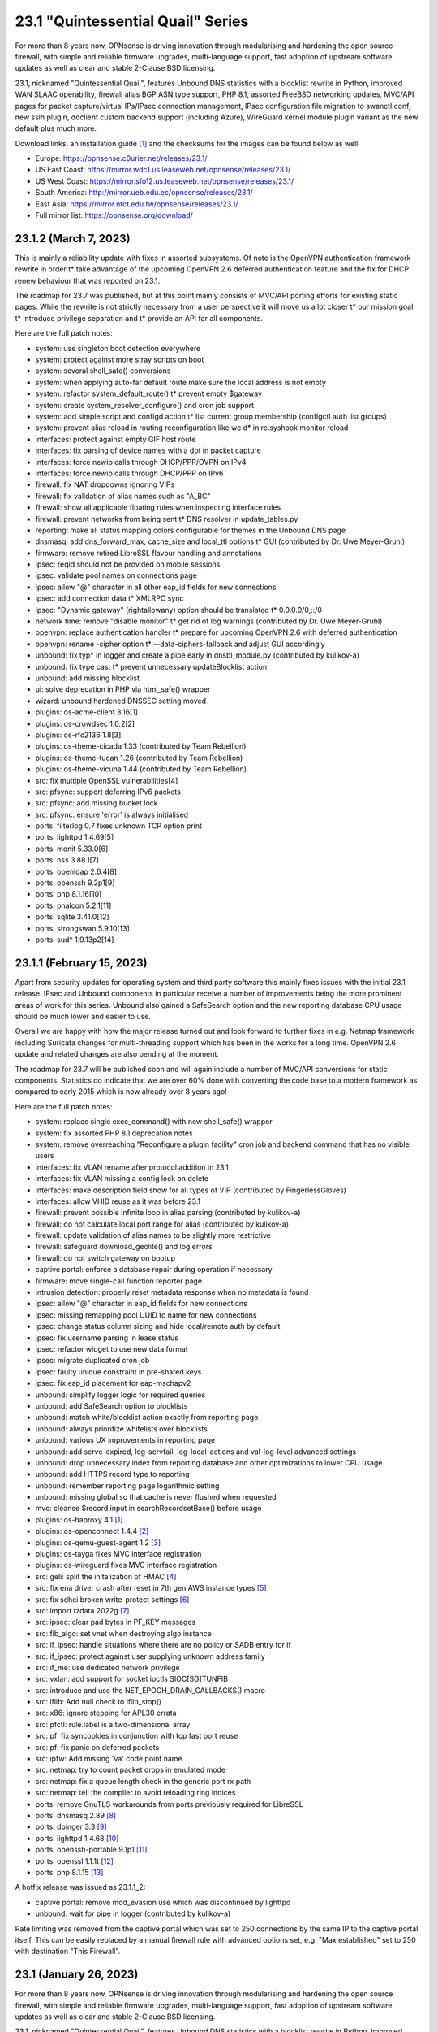 ===========================================================================================
23.1  "Quintessential Quail" Series
===========================================================================================



For more than 8 years now, OPNsense is driving innovation through
modularising and hardening the open source firewall, with simple
and reliable firmware upgrades, multi-language support, fast adoption
of upstream software updates as well as clear and stable 2-Clause BSD
licensing.

23.1, nicknamed "Quintessential Quail", features Unbound DNS statistics with
a blocklist rewrite in Python, improved WAN SLAAC operability, firewall
alias BGP ASN type support, PHP 8.1, assorted FreeBSD networking updates,
MVC/API pages for packet capture/virtual IPs/IPsec connection management,
IPsec configuration file migration to swanctl.conf, new sslh plugin, ddclient
custom backend support (including Azure), WireGuard kernel module plugin
variant as the new default plus much more.

Download links, an installation guide `[1] <https://docs.opnsense.org/manual/install.html>`__  and the checksums for the images
can be found below as well.

* Europe: https://opnsense.c0urier.net/releases/23.1/
* US East Coast: https://mirror.wdc1.us.leaseweb.net/opnsense/releases/23.1/
* US West Coast: https://mirror.sfo12.us.leaseweb.net/opnsense/releases/23.1/
* South America: http://mirror.ueb.edu.ec/opnsense/releases/23.1/
* East Asia: https://mirror.ntct.edu.tw/opnsense/releases/23.1/
* Full mirror list: https://opnsense.org/download/


--------------------------------------------------------------------------
23.1.2 (March 7, 2023)
--------------------------------------------------------------------------


This is mainly a reliability update with fixes in assorted subsystems.
Of note is the OpenVPN authentication framework rewrite in order t* take
advantage of the upcoming OpenVPN 2.6 deferred authentication feature and
the fix for DHCP renew behaviour that was reported on 23.1.

The roadmap for 23.7 was published, but at this point mainly consists of
MVC/API porting efforts for existing static pages.  While the rewrite is
not strictly necessary from a user perspective it will move us a lot closer
t* our mission goal t* introduce privilege separation and t* provide an API
for all components.

Here are the full patch notes:

* system: use singleton boot detection everywhere
* system: protect against more stray scripts on boot
* system: several shell_safe() conversions
* system: when applying auto-far default route make sure the local address is not empty
* system: refactor system_default_route() t* prevent empty $gateway
* system: create system_resolver_configure() and cron job support
* system: add simple script and configd action t* list current group membership (configctl auth list groups)
* system: prevent alias reload in routing reconfiguration like we d* in rc.syshook monitor reload
* interfaces: protect against empty GIF host route
* interfaces: fix parsing of device names with a dot in packet capture
* interfaces: force newip calls through DHCP/PPP/OVPN on IPv4
* interfaces: force newip calls through DHCP/PPP on IPv6
* firewall: fix NAT dropdowns ignoring VIPs
* firewall: fix validation of alias names such as "A_BC"
* fIrewall: show all applicable floating rules when inspecting interface rules
* firewall: prevent networks from being sent t* DNS resolver in update_tables.py
* reporting: make all status mapping colors configurable for themes in the Unbound DNS page
* dnsmasq: add dns_forward_max, cache_size and local_ttl options t* GUI (contributed by Dr. Uwe Meyer-Gruhl)
* firmware: remove retired LibreSSL flavour handling and annotations
* ipsec: reqid should not be provided on mobile sessions
* ipsec: validate pool names on connections page
* ipsec: allow "@" character in all other eap_id fields for new connections
* ipsec: add connection data t* XMLRPC sync
* ipsec: "Dynamic gateway" (rightallowany) option should be translated t* 0.0.0.0/0,::/0
* network time: remove "disable monitor" t* get rid of log warnings (contributed by Dr. Uwe Meyer-Gruhl)
* openvpn: replace authentication handler t* prepare for upcoming OpenVPN 2.6 with deferred authentication
* openvpn: rename -cipher option t* --data-ciphers-fallback and adjust GUI accordingly
* unbound: fix typ* in logger and create a pipe early in dnsbl_module.py (contributed by kulikov-a)
* unbound: fix type cast t* prevent unnecessary updateBlocklist action
* unbound: add missing blocklist
* ui: solve deprecation in PHP via html_safe() wrapper
* wizard: unbound hardened DNSSEC setting moved
* plugins: os-acme-client 3.16[1]
* plugins: os-crowdsec 1.0.2[2]
* plugins: os-rfc2136 1.8[3]
* plugins: os-theme-cicada 1.33 (contributed by Team Rebellion)
* plugins: os-theme-tucan 1.26 (contributed by Team Rebellion)
* plugins: os-theme-vicuna 1.44 (contributed by Team Rebellion)
* src: fix multiple OpenSSL vulnerabilities[4]
* src: pfsync: support deferring IPv6 packets
* src: pfsync: add missing bucket lock
* src: pfsync: ensure 'error' is always initialised
* ports: filterlog 0.7 fixes unknown TCP option print
* ports: lighttpd 1.4.69[5]
* ports: monit 5.33.0[6]
* ports: nss 3.88.1[7]
* ports: openldap 2.6.4[8]
* ports: openssh 9.2p1[9]
* ports: php 8.1.16[10]
* ports: phalcon 5.2.1[11]
* ports: sqlite 3.41.0[12]
* ports: strongswan 5.9.10[13]
* ports: sud* 1.9.13p2[14]



--------------------------------------------------------------------------
23.1.1 (February 15, 2023)
--------------------------------------------------------------------------


Apart from security updates for operating system and third party software
this mainly fixes issues with the initial 23.1 release.  IPsec and Unbound
components in particular receive a number of improvements being the more
prominent areas of work for this series.  Unbound also gained a SafeSearch
option and the new reporting database CPU usage should be much lower and
easier to use.

Overall we are happy with how the major release turned out and look forward
to further fixes in e.g. Netmap framework including Suricata changes for
multi-threading support which has been in the works for a long time.  OpenVPN
2.6 update and related changes are also pending at the moment.

The roadmap for 23.7 will be published soon and will again include a number
of MVC/API conversions for static components.  Statistics do indicate that we
are over 60% done with converting the code base to a modern framework as
compared to early 2015 which is now already over 8 years ago!

Here are the full patch notes:

* system: replace single exec_command() with new shell_safe() wrapper
* system: fix assorted PHP 8.1 deprecation notes
* system: remove overreaching "Reconfigure a plugin facility" cron job and backend command that has no visible users
* interfaces: fix VLAN rename after protocol addition in 23.1
* interfaces: fix VLAN missing a config lock on delete
* interfaces: make description field show for all types of VIP (contributed by FingerlessGloves)
* interfaces: allow VHID reuse as it was before 23.1
* firewall: prevent possible infinite loop in alias parsing (contributed by kulikov-a)
* firewall: do not calculate local port range for alias (contributed by kulikov-a)
* firewall: update validation of alias names to be slightly more restrictive
* firewall: safeguard download_geolite() and log errors
* firewall: do not switch gateway on bootup
* captive portal: enforce a database repair during operation if necessary
* firmware: move single-call function reporter page
* intrusion detection: properly reset metadata response when no metadata is found
* ipsec: allow "@" character in eap_id fields for new connections
* ipsec: missing remapping pool UUID to name for new connections
* ipsec: change status column sizing and hide local/remote auth by default
* ipsec: fix username parsing in lease status
* ipsec: refactor widget to use new data format
* ipsec: migrate duplicated cron job
* ipsec: faulty unique constraint in pre-shared keys
* ipsec: fix eap_id placement for eap-mschapv2
* unbound: simplify logger logic for required queries
* unbound: add SafeSearch option to blocklists
* unbound: match white/blocklist action exactly from reporting page
* unbound: always prioritize whitelists over blocklists
* unbound: various UX improvements in reporting page
* unbound: add serve-expired, log-servfail, log-local-actions and val-log-level advanced settings
* unbound: drop unnecessary index from reporting database and other optimizations to lower CPU usage
* unbound: add HTTPS record type to reporting
* unbound: remember reporting page logarithmic setting
* unbound: missing global so that cache is never flushed when requested
* mvc: cleanse $record input in searchRecordsetBase() before usage
* plugins: os-haproxy 4.1 `[1] <https://github.com/opnsense/plugins/blob/stable/23.1/net/haproxy/pkg-descr>`__ 
* plugins: os-openconnect 1.4.4 `[2] <https://github.com/opnsense/plugins/blob/stable/23.1/security/openconnect/pkg-descr>`__ 
* plugins: os-qemu-guest-agent 1.2 `[3] <https://github.com/opnsense/plugins/blob/stable/23.1/emulators/qemu-guest-agent/pkg-descr>`__ 
* plugins: os-tayga fixes MVC interface registration
* plugins: os-wireguard fixes MVC interface registration
* src: geli: split the initalization of HMAC `[4] <FREEBSD:FreeBSD-SA-23:01.geli>`__ 
* src: fix ena driver crash after reset in 7th gen AWS instance types `[5] <FREEBSD:FreeBSD-EN-23:03.ena>`__ 
* src: fix sdhci broken write-protect settings `[6] <FREEBSD:FreeBSD-EN-23:02.sdhci>`__ 
* src: import tzdata 2022g `[7] <FREEBSD:FreeBSD-EN-23:01.tzdata>`__ 
* src: ipsec: clear pad bytes in PF_KEY messages
* src: fib_algo: set vnet when destroying algo instance
* src: if_ipsec: handle situations where there are no policy or SADB entry for if
* src: if_ipsec: protect against user supplying unknown address family
* src: if_me: use dedicated network privilege
* src: vxlan: add support for socket ioctls SIOC[SG]TUNFIB
* src: introduce and use the NET_EPOCH_DRAIN_CALLBACKS() macro
* src: iflib: Add null check to iflib_stop()
* src: x86: ignore stepping for APL30 errata
* src: pfctl: rule.label is a two-dimensional array
* src: pf: fix syncookies in conjunction with tcp fast port reuse
* src: pf: fix panic on deferred packets
* src: ipfw: Add missing 'va' code point name
* src: netmap: try to count packet drops in emulated mode
* src: netmap: fix a queue length check in the generic port rx path
* src: netmap: tell the compiler to avoid reloading ring indices
* ports: remove GnuTLS workarounds from ports previously required for LibreSSL
* ports: dnsmasq 2.89 `[8] <https://www.thekelleys.org.uk/dnsmasq/CHANGELOG>`__ 
* ports: dpinger 3.3 `[9] <https://github.com/dennypage/dpinger/releases/tag/v3.3>`__ 
* ports: lighttpd 1.4.68 `[10] <https://www.lighttpd.net/2023/1/3/1.4.68/>`__ 
* ports: openssh-portable 9.1p1 `[11] <https://www.openssh.com/txt/release-9.1>`__ 
* ports: openssl 1.1.1t `[12] <https://www.openssl.org/news/openssl-1.1.1-notes.html>`__ 
* ports: php 8.1.15 `[13] <https://www.php.net/ChangeLog-8.php#8.1.15>`__ 

A hotfix release was issued as 23.1.1_2:

* captive portal: remove mod_evasion use which was discontinued by lighttpd
* unbound: wait for pipe in logger (contributed by kulikov-a)

Rate limiting was removed from the captive portal which was set to 250
connections by the same IP to the captive portal itself.  This can be
easily replaced by a manual firewall rule with advanced options set, e.g.
"Max established" set to 250 with destination "This Firewall".



--------------------------------------------------------------------------
23.1 (January 26, 2023)
--------------------------------------------------------------------------


For more than 8 years now, OPNsense is driving innovation through
modularising and hardening the open source firewall, with simple
and reliable firmware upgrades, multi-language support, fast adoption
of upstream software updates as well as clear and stable 2-Clause BSD
licensing.

23.1, nicknamed "Quintessential Quail", features Unbound DNS statistics with
a blocklist rewrite in Python, improved WAN SLAAC operability, firewall
alias BGP ASN type support, PHP 8.1, assorted FreeBSD networking updates,
MVC/API pages for packet capture/virtual IPs/IPsec connection management,
IPsec configuration file migration to swanctl.conf, new sslh plugin, ddclient
custom backend support (including Azure), WireGuard kernel module plugin
variant as the new default plus much more.

Download links, an installation guide `[1] <https://docs.opnsense.org/manual/install.html>`__  and the checksums for the images
can be found below as well.

* Europe: https://opnsense.c0urier.net/releases/23.1/
* US East Coast: https://mirror.wdc1.us.leaseweb.net/opnsense/releases/23.1/
* US West Coast: https://mirror.sfo12.us.leaseweb.net/opnsense/releases/23.1/
* South America: http://mirror.ueb.edu.ec/opnsense/releases/23.1/
* East Asia: https://mirror.ntct.edu.tw/opnsense/releases/23.1/
* Full mirror list: https://opnsense.org/download/

Here are the full patch notes against 22.7.11:

* system: replaced log_error() use with log_msg() and adjusted logging levels accordingly
* system: introduced a service boot log
* system: the LibreSSL flavour has been discontinued
* system: simplify gateway monitoring setup code
* system: add option to skip gateway monitor host route
* system: populate /etc/hosts file with IPv6 addresses too
* system: simplify and guard host route creation
* system: merge system_staticroutes_configure() into system_routing_configure()
* system: do not yield process after calling shutdown command
* system: apply tunables during late boot in case a module was loaded depending on them to be set to a specific value
* system: show size of ZFS ARC (adaptive replacement cache) in system widget
* system: introduce support tier annotations for core and plugins `[2] <https://docs.opnsense.org/support.html>`__ 
* system: add cron tasks for scrubbing and trimming ZFS pools (contributed by Iain Henderson)
* system: fix 6rd/6to4 gateway interface detection (contributed by Frans J Elliott)
* reporting: add Unbound DNS statistics frontend including client drill-down
* interfaces: heavy cleanup of the wireless device integration
* interfaces: use 802.1ad protocol for stacked VLAN parent (QinQ)
* interfaces: GIF and GRE now support subnet-based IPv6 configurations instead of always falling back to a point-to-point (/128) setup
* interfaces: GIF and GRE now disable IPv6 on IPv4 tunnels (contributed by Maurice Walker)
* interfaces: add isolated PPPoEv6 mode to selectively enable IPv6 CP negotiation and turn it off when no IPv6 mode is set
* interfaces: add support for SLAAC WAN interfaces without DHCPv6 (contributed by Maurice Walker)
* interfaces: register LAGG, PPP, VLAN and wireless devices as plugins
* interfaces: simplified get_real_interface() function
* interfaces: removed obsolete "defaultgw" files
* interfaces: simplified rc.linkup script
* interfaces: improve IP address cache behaviour in rc.newwanip(v6) scripts
* interfaces: converted virtual IPs to MVC/API
* interfaces: add MAC filtering to packet capture
* interfaces: convert ARP/NDP pages to server-side searchable variant
* interfaces: create null route for DHCPv6 delegated prefix
* interfaces: tighten the concept of hardware interfaces and pull supported plugin devices into assignments page automatically
* firewall: remove deprecated "Dynamic state reset" mechanic
* firewall: invalidate port forward rule entry when no target is specified
* firewall: hide deprecated source OS rule setting under advanced
* firewall: add group option to prevent grouping in interfaces menu
* firewall: safeguard against missing name from the alias API call
* intrusion detection: keep grid to prevent widgets being removed
* intrusion detection: reload grid after log drop (contributed by kulikov-a)
* intrusion detection: add verbose logging mode selector
* ipsec: disable charon.install_routes completely in case upstream would implement it for FreeBSD later on
* ipsec: move user PSK (pre-shared key) and static PSK items to new MVC/API implementation
* ipsec: migrate existing configuration from ipsec.conf to swanctl.conf
* ipsec: add a new independent connections MVC/API component to manage IPsec in a layout matching swanctl.conf syntax more closely
* ipsec: rewrote lease status page in MVC/API
* ipsec: add configurable "unique" setting to phase 1
* ipsec: missing correct phase 1 to collect "Network List" option
* monit: support start timeout setting (contributed by spoutin)
* openvpn: add unique daemon name to each instance
* unbound: add statistics database backend
* unbound: add exact domain blocking
* mvc: call plugins_interfaces() optionally on service reconfigure
* mvc: match UUID for multiple values (contributed by kulikov-a)
* mvc: convert setBase() to an upsert operation
* mvc: change default sorting to case-insensitive
* mvc: add TextField tests (contributed by agh1467)
* mvc: implement required getRealInterface() variant
* ui: assorted improvements in bootgrid and form controls
* ui: switch to pure JSON data in bootgrids
* plugins: os-bind 1.25 `[3] <https://github.com/opnsense/plugins/blob/stable/23.1/dns/bind/pkg-descr>`__ 
* plugins: os-ddclient 1.11 `[4] <https://github.com/opnsense/plugins/blob/stable/23.1/dns/ddclient/pkg-descr>`__ 
* plugins: os-dyndns end of life note moves to 23.7
* plugins: os-freeradius 1.9.22 `[5] <https://github.com/opnsense/plugins/blob/stable/23.1/net/freeradius/pkg-descr>`__ 
* plugins: os-frr 1.32 `[6] <https://github.com/opnsense/plugins/blob/stable/23.1/net/frr/pkg-descr>`__ 
* plugins: os-haproxy 4.0 `[7] <https://github.com/opnsense/plugins/blob/stable/23.1/net/haproxy/pkg-descr>`__ 
* plugins: os-puppet-agent 1.1 `[8] <https://github.com/opnsense/plugins/blob/stable/23.1/sysutils/puppet-agent/pkg-descr>`__ 
* plugins: os-sslh 1.0 `[9] <https://github.com/opnsense/plugins/blob/stable/23.1/net/sslh/pkg-descr>`__  (contributed by agh1467)
* plugins: os-theme-cicada 1.32 (contributed by Team Rebellion)
* plugins: os-upnp 1.5 `[10] <https://github.com/opnsense/plugins/blob/stable/23.1/net/upnp/pkg-descr>`__ 
* plugins: os-wireguard switches to kernel module with a separate os-wireguard-go variant available for installation to keep the old behaviour
* src: assorted FreeBSD 13 stable fixes for e.g. bpf, bridge, bsdinstall ifconfig, iflib, ipfw, ipsec, lagg, netmap, pf, route and vlan components
* ports: php 8.1.14 `[11] <https://www.php.net/ChangeLog-8.php#8.1.14>`__ 
* ports: sudo 1.9.12p2 `[12] <https://www.sudo.ws/stable.html#1.9.12p2>`__ 

A hotfix release was issued as 23.1_6:

* system: incorrect link to CARP status page on dashboard widget
* reporting: bail DNS resolve in traffic graphs when resolver is not configured
* captive portal: for static MAC assignments make sure that the IP address actually changed before updating it
* ipsec: missing a bracket for agressive mode selection
* ipsec: mute a spurious boot warning
* ipsec: myid may be be optional
* plugins: os-bind fix plugin directory path
* plugins: os-ddclient minor PHP fix
* plugins: os-frr allow restart via cron
* plugins: os-nut wrong user for latest port
* plugins: os-upnp typo in log level
* plugins: os-wireguard service widget fix

Migration notes, known issues and limitations:

* LibreSSL flavour has been discontinued.  Switch to OpenSSL flavour to proceed with the upgrade.
* StrongSwan IPsec configuration now uses the preferred swanctl.conf instead of the deprecated ipsec.conf which could lead to connectivity issues in ambiguous cases.  Subtle bugs cannot be ruled out as well so please raise an issue on GitHub to be able to investigate each case.
* The new IPsec connections pages and API create an independent set of connections following the design of swanctl.conf.  Legacy tunnel settings cannot be managed from the API and are not migrated.

The public key for the 23.1 series is:

.. code-block::

    # -----BEGIN PUBLIC KEY-----
    # MIICIjANBgkqhkiG9w0BAQEFAAOCAg8AMIICCgKCAgEA4J0k7cPtunUYiR4vbRof
    # AiNTnkkByaWpjTeKneR/CBAaImUxpED5EnFprwM0mm4BX3Vqkf1KYQtRSawNxeXz
    # NiPT5Ykv0Vus0tYafBzIPsOCdUz/gtuJmtjih0uNvFSdwDRNE42MpX2RFeTm652H
    # fNE5Rxv23liLYdm3RNDFcM7tJEMs+zr01Lrn3McDv4OUACl3YTwFKS1BJGkBqpDI
    # gX1HsJMz934zNItrLxj6B2tDIR4oGrqowzW+1owT4+a8EoaimY48RAb8AUWezAZu
    # tQcGQ0wuZ8qy2WClYvrogsmAEUpfv1Y0YcSfpdxopOx4KyE0KEzAooRF95iFLu94
    # PODk1oPTr0N9qXn7XsLkpaufk+EpNecZSvbqrj3IWMyCLEBO60YuFpcFFI6SVJBC
    # i5OG7JVQaE8hu4CY50tMOO0M54umM8lPIOW8AuIH2PlmQWJ4tPb7j8HHnV1cM1Sf
    # Ha/EAJQlKEEyj4hbzSb6aKATv++qvh4jwgADsTsDtbCrtxrcBV7i+iLUM7DdxrPZ
    # QnLELdJPjyFxtClzi4Tf1svrF5K6NGd/nJQ1pLSkM64dKPA0iTiMMzjQMHnN8++G
    # UdhRzswRZ/BtB8ha1ZRRvnEHe+tcEtsXFZZSTgcR60lXlZzPY/0h+xfbgOApYlqq
    # MIMJsdvZkuxYrGQ5eL2nk0UCAwEAAQ==
    # -----END PUBLIC KEY-----



.. code-block::

    # SHA256 (OPNsense-23.1-OpenSSL-dvd-amd64.iso.bz2) = f25c10113ef1ea13c031fc6102f8e6caf73a7296b12bcc287670026cab29c7c7
    # SHA256 (OPNsense-23.1-OpenSSL-nano-amd64.img.bz2) = 74ec824288adde409074f6855cb0110b860d0b28c33fbd6a30f12473a5e97d54
    # SHA256 (OPNsense-23.1-OpenSSL-serial-amd64.img.bz2) = 2b0ea23de4d09eed952f074e561d55b06b5d323bf9d68a2eae34c3118c304318
    # SHA256 (OPNsense-23.1-OpenSSL-vga-amd64.img.bz2) = 13b9f31651aa165862965566238eaecf66563a3b037fb7f8912a6d0440170bdb

--------------------------------------------------------------------------
23.1.r2 (January 19, 2023)
--------------------------------------------------------------------------


Only a small number of fixes and the usual third party updates.

Still on track for January 26.  See you then...

Here are the full patch notes:

* system: introduce support tier annotations for core and plugins
* system: add cron tasks for scrubbing and trimming ZFS pools (contributed by Iain Henderson)
* system: fix 6rd/6to4 gateway interface detection (contributed by Frans J Elliott)
* interfaces: further simplify get_real_interface()
* interfaces: correct PPPoEv6 device lookup
* reporting: add Unbound DNS drill-down for client graph
* mvc: implement required getRealInterface() variant
* plugins: os-haproxy 4.0 `[1] <https://github.com/opnsense/plugins/blob/stable/23.1/net/haproxy/pkg-descr>`__ 
* ports: curl 7.87.0 `[2] <https://curl.se/changes.html#7_87_0>`__ 
* ports: nss 3.87 `[3] <https://firefox-source-docs.mozilla.org/security/nss/releases/nss_3_87.html>`__ 
* ports: pcre 10.42 `[4] <https://www.pcre.org/changelog.txt>`__ 
* ports: phalcon 5.1.4 `[5] <https://github.com/phalcon/cphalcon/releases/tag/v5.1.4>`__ 
* ports: php 8.1.14 `[6] <https://www.php.net/ChangeLog-8.php#8.1.14>`__ 
* ports: strongswan 5.9.9 `[7] <https://github.com/strongswan/strongswan/releases/tag/5.9.9>`__ 
* ports: unbound 1.17.1 `[8] <https://nlnetlabs.nl/projects/unbound/download/#unbound-1-17-1>`__ 



--------------------------------------------------------------------------
23.1.r1 (January 13, 2023)
--------------------------------------------------------------------------


For more than 8 years now, OPNsense is driving innovation through
modularising and hardening the open source firewall, with simple
and reliable firmware upgrades, multi-language support, fast adoption
of upstream software updates as well as clear and stable 2-Clause BSD
licensing.

We thank all of you for helping test, shape and contribute to the project!
We know it would not be the same without you.  <3

Download links, an installation guide `[1] <https://docs.opnsense.org/manual/install.html>`__  and the checksums for the images
can be found below as well.

* Europe: https://opnsense.c0urier.net/releases/23.1/
* US East Coast: https://mirror.wdc1.us.leaseweb.net/opnsense/releases/23.1/
* US West Coast: https://mirror.sfo12.us.leaseweb.net/opnsense/releases/23.1/
* South America: http://mirror.ueb.edu.ec/opnsense/releases/23.1/
* East Asia: https://mirror.ntct.edu.tw/opnsense/releases/23.1/
* Full mirror list: https://opnsense.org/download/

Here are the full patch notes against 22.7.10:

* system: replaced log_error() use with log_msg() and adjusted logging levels accordingly
* system: introduced a service boot log
* system: the LibreSSL flavour has been discontinued
* system: simplify gateway monitoring setup code
* system: add option to skip gateway monitor host route
* system: populate /etc/hosts file with IPv6 addresses too
* system: simplify host route creation
* system: merge system_staticroutes_configure() into system_routing_configure()
* system: do not yield process after calling shutdown command
* system: apply tunables during late boot in case a module was loaded depending on them to be set to a specific value
* system: show size of ZFS ARC (adaptive replacement cache) in system widget
* interfaces: heavy cleanup of the wireless device integration
* interfaces: use 802.1ad protocol for stacked VLAN parent (QinQ)
* interfaces: GIF and GRE now support subnet-based IPv6 configurations instead of always falling back to a point-to-point (/128) setup
* interfaces: GIF and GRE now disable IPv6 on IPv4 tunnels (contributed by Maurice Walker)
* interfaces: add PPPoEv6 mode to prevent IPv6 CP negotiation over PPPoE in other IPv6 modes
* interfaces: add support for SLAAC WAN interfaces without DHCPv6 (contributed by Maurice Walker)
* interfaces: register LAGG, PPP, VLAN and wireless devices as plugins
* interfaces: simplified get_real_interface() function
* interfaces: removed obsolete "defaultgw" files
* interfaces: simplified rc.linkup script
* interfaces: improve IP address cache behaviour in rc.newwanip(v6) scripts
* interfaces: converted virtual IPs to MVC/API
* interfaces: add MAC filtering to packet capture
* interfaces: convert ARP/NDP pages to server-side searchable variant
* interfaces: create null route for DHCPv6 delegated prefix
* interfaces: tighten the concept of hardware interfaces and pull supported plugin devices into assignments page automatically
* firewall: remove deprecated "Dynamic state reset" mechanic
* firewall: invalidate port forward rule entry when no target is specified
* firewall: show automated "port 0" rule as actual port "0" on PHP 8
* firewall: hide deprecated source OS rule setting under advanced
* reporting: fix incompatible regex syntax in FreeBSD 13.1 for firewall state health statistics
* intrusion detection: keep grid to prevent widgets being removed
* intrusion detection: reload grid after log drop (contributed by kulikov-a)
* ipsec: disable charon.install_routes completely in case upstream would implement it for FreeBSD later on
* ipsec: move user PSK (pre-shared key) and static PSK items to new MVC/API implementation
* ipsec: migrate existing configuration from ipsec.conf to swanctl.conf
* ipsec: add a new independent connections MVC/API component to manage IPsec in a layout matching swanctl.conf syntax more closely
* ipsec: rewrote lease status page in MVC/API
* ipsec: add configurable "unique" setting to phase 1
* monit: support start timeout setting (contributed by spoutin)
* openvpn: add unique daemon name to each instance
* unbound: add DNS statistics collector and reporting frontend
* unbound: safeguard retrieval of blocklist shortcode
* unbound: add exact domain blocking
* mvc: call plugins_interfaces() optionally on service reconfigure
* mvc: match UUID for multiple values (contributed by kulikov-a)
* mvc: convert setBase() to an upsert operation
* mvc: change default sorting to case-insensitive
* mvc: fix IntegerField minimum value (contributed by xbb)
* mvc: add TextField tests (contributed by agh1467)
* ui: assorted improvements in bootgrid and form controls
* ui: switch to pure JSON data in bootgrids
* plugins: os-acme-client 3.15 `[2] <https://github.com/opnsense/plugins/blob/stable/23.1/security/acme-client/pkg-descr>`__ 
* plugins: os-bind 1.25 `[3] <https://github.com/opnsense/plugins/blob/stable/23.1/dns/bind/pkg-descr>`__ 
* plugins: os-ddclient 1.11 `[4] <https://github.com/opnsense/plugins/blob/stable/23.1/dns/ddclient/pkg-descr>`__ 
* plugins: os-dyndns end of life note moves to 23.7
* plugins: os-freeradius 1.9.22 `[5] <https://github.com/opnsense/plugins/blob/stable/23.1/net/freeradius/pkg-descr>`__ 
* plugins: os-upnp 1.5 `[6] <https://github.com/opnsense/plugins/blob/stable/23.1/net/upnp/pkg-descr>`__ 
* plugins: os-stunnel fixes missing include in certificate script
* plugins: os-wireguard switches to kernel module with a separate os-wireguard-go variant available for installation to keep the old behaviour
* plugins: os-sslh 1.0 `[7] <https://github.com/opnsense/plugins/blob/stable/23.1/net/sslh/pkg-descr>`__  (contributed by agh1467)
* src: assorted FreeBSD 13 stable fixes for e.g. bpf, bridge, bsdinstall ifconfig, iflib, ipfw, ipsec, lagg, netmap, pf, route and vlan components
* ports: php 8.1.13 `[8] <https://www.php.net/ChangeLog-8.php#8.1.13>`__ 
* ports: sqlite 3.40.1 `[9] <https://sqlite.org/releaselog/3_40_1.html>`__ 

Migration notes, known issues and limitations:

* LibreSSL flavour has been discontinued.  Switch to OpenSSL flavour to proceed with the upgrade.
* StrongSwan IPsec configuration now uses the preferred swanctl.conf instead of the deprecated ipsec.conf which could lead to connectivity issues in ambiguous cases.  Subtle bugs cannot be ruled out as well so please raise an issue on GitHub to be able to investigate each case.
* The new IPsec connections pages and API create an independent set of connections following the design of swanctl.conf.  Legacy tunnel settings cannot be managed from the API and are not migrated.

The public key for the 23.1 series is:

.. code-block::

    # -----BEGIN PUBLIC KEY-----
    # MIICIjANBgkqhkiG9w0BAQEFAAOCAg8AMIICCgKCAgEA4J0k7cPtunUYiR4vbRof
    # AiNTnkkByaWpjTeKneR/CBAaImUxpED5EnFprwM0mm4BX3Vqkf1KYQtRSawNxeXz
    # NiPT5Ykv0Vus0tYafBzIPsOCdUz/gtuJmtjih0uNvFSdwDRNE42MpX2RFeTm652H
    # fNE5Rxv23liLYdm3RNDFcM7tJEMs+zr01Lrn3McDv4OUACl3YTwFKS1BJGkBqpDI
    # gX1HsJMz934zNItrLxj6B2tDIR4oGrqowzW+1owT4+a8EoaimY48RAb8AUWezAZu
    # tQcGQ0wuZ8qy2WClYvrogsmAEUpfv1Y0YcSfpdxopOx4KyE0KEzAooRF95iFLu94
    # PODk1oPTr0N9qXn7XsLkpaufk+EpNecZSvbqrj3IWMyCLEBO60YuFpcFFI6SVJBC
    # i5OG7JVQaE8hu4CY50tMOO0M54umM8lPIOW8AuIH2PlmQWJ4tPb7j8HHnV1cM1Sf
    # Ha/EAJQlKEEyj4hbzSb6aKATv++qvh4jwgADsTsDtbCrtxrcBV7i+iLUM7DdxrPZ
    # QnLELdJPjyFxtClzi4Tf1svrF5K6NGd/nJQ1pLSkM64dKPA0iTiMMzjQMHnN8++G
    # UdhRzswRZ/BtB8ha1ZRRvnEHe+tcEtsXFZZSTgcR60lXlZzPY/0h+xfbgOApYlqq
    # MIMJsdvZkuxYrGQ5eL2nk0UCAwEAAQ==
    # -----END PUBLIC KEY-----

Please let us know about your experience!



.. code-block::

    # SHA256 (OPNsense-23.1.r1-OpenSSL-dvd-amd64.iso.bz2) = ed7d61d0107536c3095526d74c9d4e3b44cb86a7d8896bb51d65eccfd0a2056d
    # SHA256 (OPNsense-23.1.r1-OpenSSL-nano-amd64.img.bz2) = 66269b2eb434476d437cbf705af25b938e5d17436727eee565dd5e88fe8e6247
    # SHA256 (OPNsense-23.1.r1-OpenSSL-serial-amd64.img.bz2) = ca6676ae825241190e63b4fbedd8e727b28011fa484c35c1ef1e68e0355b1f4b
    # SHA256 (OPNsense-23.1.r1-OpenSSL-vga-amd64.img.bz2) = 5a4a8ec5f248484890d569b89f2fd1e29470bb95996c48def20686648e279f77
